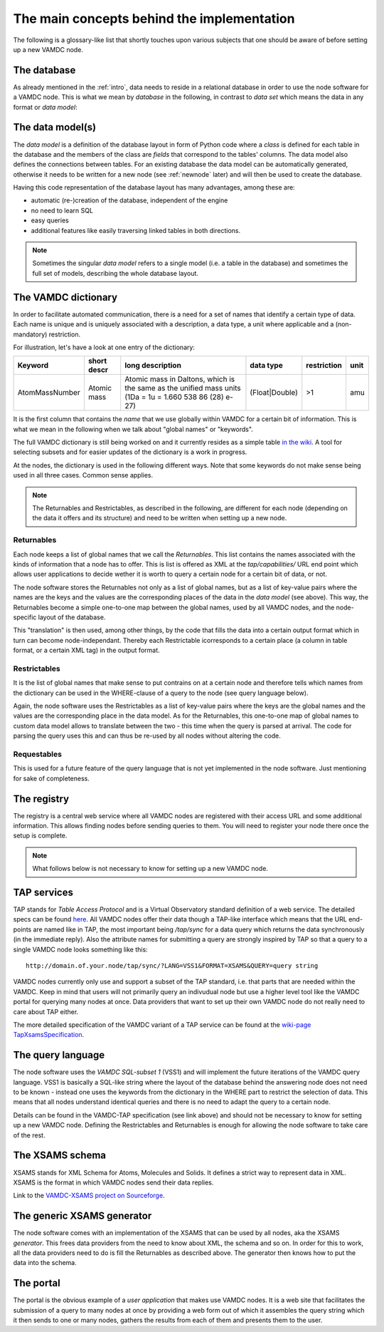 .. _concepts:

The main concepts behind the implementation
=============================================

The following is a glossary-like list that shortly touches upon various 
subjects that one should be aware of before setting up a new VAMDC node.

The database
----------------

As already mentioned in the :ref:`intro`, data needs to reside in a 
relational database in order to use the node software for a VAMDC node. 
This is what we mean by *database* in the following, in contrast to 
*data set* which means the data in any format or *data model*:

The data model(s)
------------------------

The *data model* is a definition of the database layout in form of 
Python code where a *class* is defined for each table in the database 
and the members of the class are *fields* that correspond to the tables' 
columns. The data model also defines the connections between tables. For 
an existing database the data model can be automatically generated, 
otherwise it needs to be written for a new node (see
:ref:`newnode` later) and will then be used to create the database.

Having this code representation of the database layout has 
many advantages, among these are:

* automatic (re-)creation of the database, independent of the engine
* no need to learn SQL
* easy queries
* additional features like easily traversing linked tables in both directions.

.. note::
    Sometimes the singular *data model* refers to a single model 
    (i.e. a table in the database) and sometimes the full set of models, 
    describing the whole database layout.



.. _conceptdict:

The VAMDC dictionary
---------------------

In order to facilitate automated communication, there is a need for a 
set of names that identify a certain type of data. Each name is unique 
and is uniquely associated with a description, a data type, a unit where 
applicable and a (non-mandatory) restriction.

For illustration, let's have a look at one entry of the dictionary:

================= ============= ======================================================================================================== ============== ============= ======
 Keyword            short descr  long description                                                                                         data type      restriction  unit
================= ============= ======================================================================================================== ============== ============= ======
AtomMassNumber     Atomic mass   Atomic mass in Daltons, which is the same as the unified mass units (1Da = 1u = 1.660 538 86 (28) e-27) (Float|Double)  >1            amu
================= ============= ======================================================================================================== ============== ============= ======

It is the first column that contains the *name* that we use globally 
within VAMDC for a certain bit of information. This is what we mean in 
the following when we talk about "global names" or "keywords".

The full VAMDC dictionary is still being worked on and it currently 
resides as a simple table `in the wiki 
<http://voparis-twiki.obspm.fr/twiki/bin/view/VAMDC/VamdcDictionary>`_. 
A tool for selecting subsets and for easier updates of the dictionary is 
a work in progress.

At the nodes, the dictionary is used in the following different ways. 
Note that some keywords do not make sense being used in all three 
cases. Common sense applies.

.. note::
    The Returnables and Restrictables, as described in the 
    following, are different for each node (depending on the data it offers 
    and its structure) and need to be written when setting up a new node.


Returnables
~~~~~~~~~~~~~~~~~

Each node keeps a list of global names that we call the *Returnables*. 
This list contains the names associated with the kinds of information 
that a node has to offer. This is list is offered as XML at the 
*tap/capabilities/* URL end point which allows user applications to 
decide wether it is worth to query a certain node for a certain bit of 
data, or not.

The node software stores the Returnables not only as a list of global 
names, but as a list of key-value pairs where the names are the keys and 
the values are the corresponding places of the data in the *data model* 
(see above). This way, the Returnables become a simple one-to-one map 
between the global names, used by all VAMDC nodes, and the node-specific 
layout of the database.

This "translation" is then used, among other things, by the code that 
fills the data into a certain output format which in turn can become 
node-independant. Thereby each Restrictable icorresponds to a certain 
place (a column in table format, or a certain XML tag) in the output 
format.


Restrictables
~~~~~~~~~~~~~~~~~

It is the list of global names that make sense to put contrains on at a 
certain node and therefore tells which names from the dictionary can be 
used in the WHERE-clause of a query to the node (see query language below).

Again, the node software uses the Restrictables as a list of key-value 
pairs where the keys are the global names and the values are the 
corresponding place in the data model. As for the Returnables, this 
one-to-one map of global names to custom data model allows to translate 
between the two - this time when the query is parsed at arrival. The 
code for parsing the query uses this and can thus be re-used by all 
nodes without altering the code.


Requestables
~~~~~~~~~~~~~~~~~

This is used for a future feature of the query language that is not yet 
implemented in the node software. Just mentioning for sake of 
completeness.


The registry
---------------

The registry is a central web service where all VAMDC nodes are 
registered with their access URL and some additional information. This 
allows finding nodes before sending queries to them. You will need to 
register your node there once the setup is complete.



.. note::
    What follows below is not necessary to know for setting up a new 
    VAMDC node.


TAP services
---------------

TAP stands for *Table Access Protocol* and is a Virtual Observatory 
standard definition of a web service. The detailed specs can be found 
`here <http://www.ivoa.net/Documents/TAP/>`_. All VAMDC nodes offer 
their data though a TAP-like interface which means that the URL 
end-points are named like in TAP, the most important being */tap/sync* 
for a data query which returns the data synchronously (in the immediate 
reply). Also the attribute names for submitting a query are strongly 
inspired by TAP so that a query to a single VAMDC node looks something 
like this::

    http://domain.of.your.node/tap/sync/?LANG=VSS1&FORMAT=XSAMS&QUERY=query string

VAMDC nodes currently only use and support a subset of the TAP standard, 
i.e. that parts that are needed within the VAMDC. Keep in mind that 
users will not primarily query an indivudual node but use a higher level 
tool like the VAMDC portal for querying many nodes at once. Data 
providers that want to set up their own VAMDC node do not really need to 
care about TAP either.

The more detailed specification of the VAMDC variant of a TAP service 
can be found at the `wiki-page TapXsamsSpecification 
<http://voparis-twiki.obspm.fr/twiki/bin/view/VAMDC/TapXsamsSpecification>`_.



The query language
---------------------

The node software uses the *VAMDC SQL-subset 1* (VSS1) and will 
implement the future iterations of the VAMDC query language. VSS1 is 
basically a SQL-like string where the layout of the database behind the 
answering node does not need to be known - instead one uses the keywords 
from the dictionary in the WHERE part to restrict the selection of data. 
This means that all nodes understand identical queries and there is no 
need to adapt the query to a certain node.

Details can be found in the VAMDC-TAP specification (see link above) and 
should not be necessary to know for setting up a new VAMDC node. 
Defining the Restrictables and Returnables is enough for allowing the 
node software to take care of the rest.


The XSAMS schema
-------------------

XSAMS stands for XML Schema for Atoms, Molecules and Solids. It defines 
a strict way to represent data in XML. XSAMS is the format in which 
VAMDC nodes send their data replies.

Link to the `VAMDC-XSAMS project on Sourceforge <http://sourceforge.net/projects/xsams/>`_.


The generic XSAMS generator
------------------------------

The node software comes with an implementation of the XSAMS that can be 
used by all nodes, aka the XSAMS *generator*. This frees data providers 
from the need to know about XML, the schema and so on. In order for this 
to work, all the data providers need to do is fill the Returnables as 
described above. The generator then knows how to put the data into the 
schema.


The portal
---------------

The portal is the obvious example of a *user application* that makes use 
VAMDC nodes. It is a web site that facilitates the submission of a query 
to many nodes at once by providing a web form out of which it assembles 
the query string which it then sends to one or many nodes, gathers the 
results from each of them and presents them to the user.
